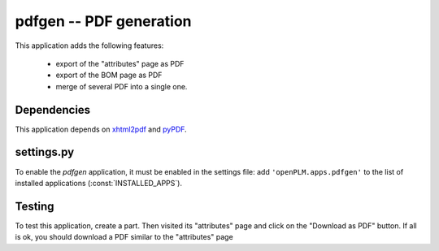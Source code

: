 ===============================================
pdfgen -- PDF generation
===============================================

This application adds the following features:

    * export of the "attributes" page as PDF
    * export of the BOM page as PDF
    * merge of several PDF into a single one.

Dependencies
==============

This application depends on `xhtml2pdf <http://www.xhtml2pdf.com/>`_ and
`pyPDF <http://pybrary.net/pyPdf/>`_. 


settings.py
==============

To enable the *pdfgen* application, it must be enabled in the settings file: add
``'openPLM.apps.pdfgen'`` to the list of installed applications
(:const:`INSTALLED_APPS`).

Testing
=========

To test this application, create a part. Then visited its "attributes" page
and click on the "Download as PDF" button. If all is ok, you should download
a PDF similar to the "attributes" page


